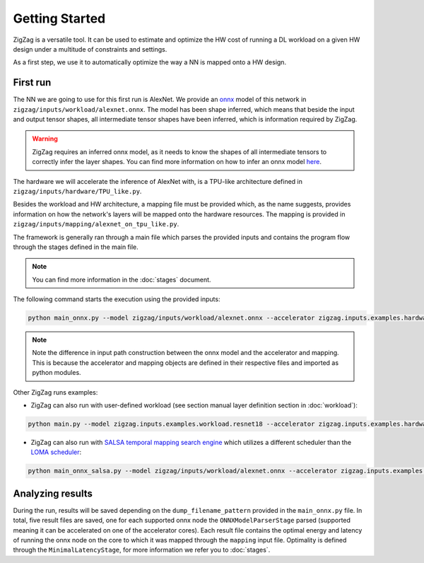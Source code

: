 ===============
Getting Started
===============

ZigZag is a versatile tool. It can be used to estimate and optimize the HW cost of running a DL workload on a given HW design under a multitude of constraints and settings. 

As a first step, we use it to automatically optimize the way a NN is mapped onto a HW design.

First run
=========

The NN we are going to use for this first run is AlexNet. We provide an `onnx <https://onnx.ai/>`_ model of this network in ``zigzag/inputs/workload/alexnet.onnx``. The model has been shape inferred, which means that beside the input and output tensor shapes, all intermediate tensor shapes have been inferred, which is information required by ZigZag. 

.. warning::
    ZigZag requires an inferred onnx model, as it needs to know the shapes of all intermediate tensors to correctly infer the layer shapes. You can find more information on how to infer an onnx model `here <https://github.com/onnx/onnx/blob/main/docs/PythonAPIOverview.md#running-shape-inference-on-an-onnx-model>`_.

The hardware we will accelerate the inference of AlexNet with, is a TPU-like architecture defined in ``zigzag/inputs/hardware/TPU_like.py``. 

Besides the workload and HW architecture, a mapping file must be provided which, as the name suggests, provides information on how the network's layers will be mapped onto the hardware resources. The mapping is provided in ``zigzag/inputs/mapping/alexnet_on_tpu_like.py``. 

The framework is generally ran through a main file which parses the provided inputs and contains the program flow through the stages defined in the main file. 

.. note::

    You can find more information in the :doc:`stages` document.


The following command starts the execution using the provided inputs:

.. code:: sh

    python main_onnx.py --model zigzag/inputs/workload/alexnet.onnx --accelerator zigzag.inputs.examples.hardware.TPU_like --mapping zigzag.inputs.examples.mapping.tpu_like
.. note::

    Note the difference in input path construction between the onnx model and the accelerator and mapping. This is because the accelerator and mapping objects are defined in their respective files and imported as python modules.

.. raw:: html

    <script id="asciicast-zdbEqPoE4odh1QsqAIVSWPi6M" src="https://asciinema.org/a/zdbEqPoE4odh1QsqAIVSWPi6M.js" async></script>

Other ZigZag runs examples:

- ZigZag can also run with user-defined workload (see section manual layer definition section in :doc:`workload`):

.. code:: sh

    python main.py --model zigzag.inputs.examples.workload.resnet18 --accelerator zigzag.inputs.examples.hardware.TPU_like --mapping zigzag.inputs.examples.mapping.tpu_like

- ZigZag can also run with `SALSA temporal mapping search engine <https://ieeexplore.ieee.org/document/10168625>`_ which utilizes a different scheduler than the `LOMA scheduler <https://ieeexplore.ieee.org/document/9458493>`_:

.. code:: sh

    python main_onnx_salsa.py --model zigzag/inputs/workload/alexnet.onnx --accelerator zigzag.inputs.examples.hardware.TPU_like --mapping zigzag.inputs.examples.mapping.tpu_like

Analyzing results
=================

During the run, results will be saved depending on the ``dump_filename_pattern`` provided in the ``main_onnx.py`` file. In total, five result files are saved, one for each supported onnx node the ``ONNXModelParserStage`` parsed (supported meaning it can be accelerated on one of the accelerator cores). Each result file contains the optimal energy and latency of running the onnx node on the core to which it was mapped through the ``mapping`` input file. Optimality is defined through the ``MinimalLatencyStage``, for more information we refer you to :doc:`stages`.
